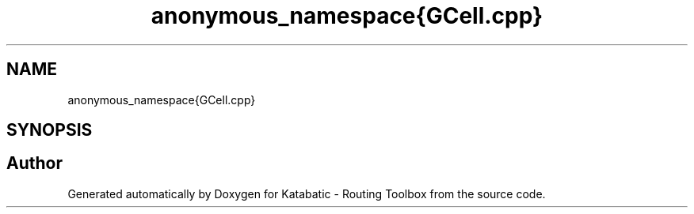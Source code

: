 .TH "anonymous_namespace{GCell.cpp}" 3 "Fri Oct 1 2021" "Version 1.0" "Katabatic - Routing Toolbox" \" -*- nroff -*-
.ad l
.nh
.SH NAME
anonymous_namespace{GCell.cpp}
.SH SYNOPSIS
.br
.PP
.SH "Author"
.PP 
Generated automatically by Doxygen for Katabatic - Routing Toolbox from the source code\&.
